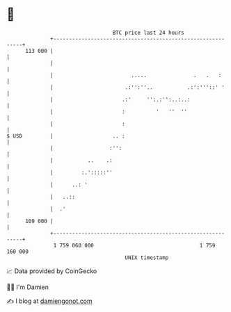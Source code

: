 * 👋

#+begin_example
                                     BTC price last 24 hours                    
                 +------------------------------------------------------------+ 
         113 000 |                                                            | 
                 |                                                            | 
                 |                         .....               .   .   :      | 
                 |                       .:'':''..           .:':'''::' '     | 
                 |                      .:'     '':.:'':..:..:                | 
                 |                      :          '   ''  ''                 | 
                 |                      :                                     | 
   $ USD         |                   .. :                                     | 
                 |                  :'':                                      | 
                 |           ..    .:                                         | 
                 |         :.':::::''                                         | 
                 |      ..: '                                                 | 
                 |   ..::                                                     | 
                 |  .'                                                        | 
         109 000 |                                                            | 
                 +------------------------------------------------------------+ 
                  1 759 060 000                                  1 759 160 000  
                                         UNIX timestamp                         
#+end_example
📈 Data provided by CoinGecko

🧑‍💻 I'm Damien

✍️ I blog at [[https://www.damiengonot.com][damiengonot.com]]
